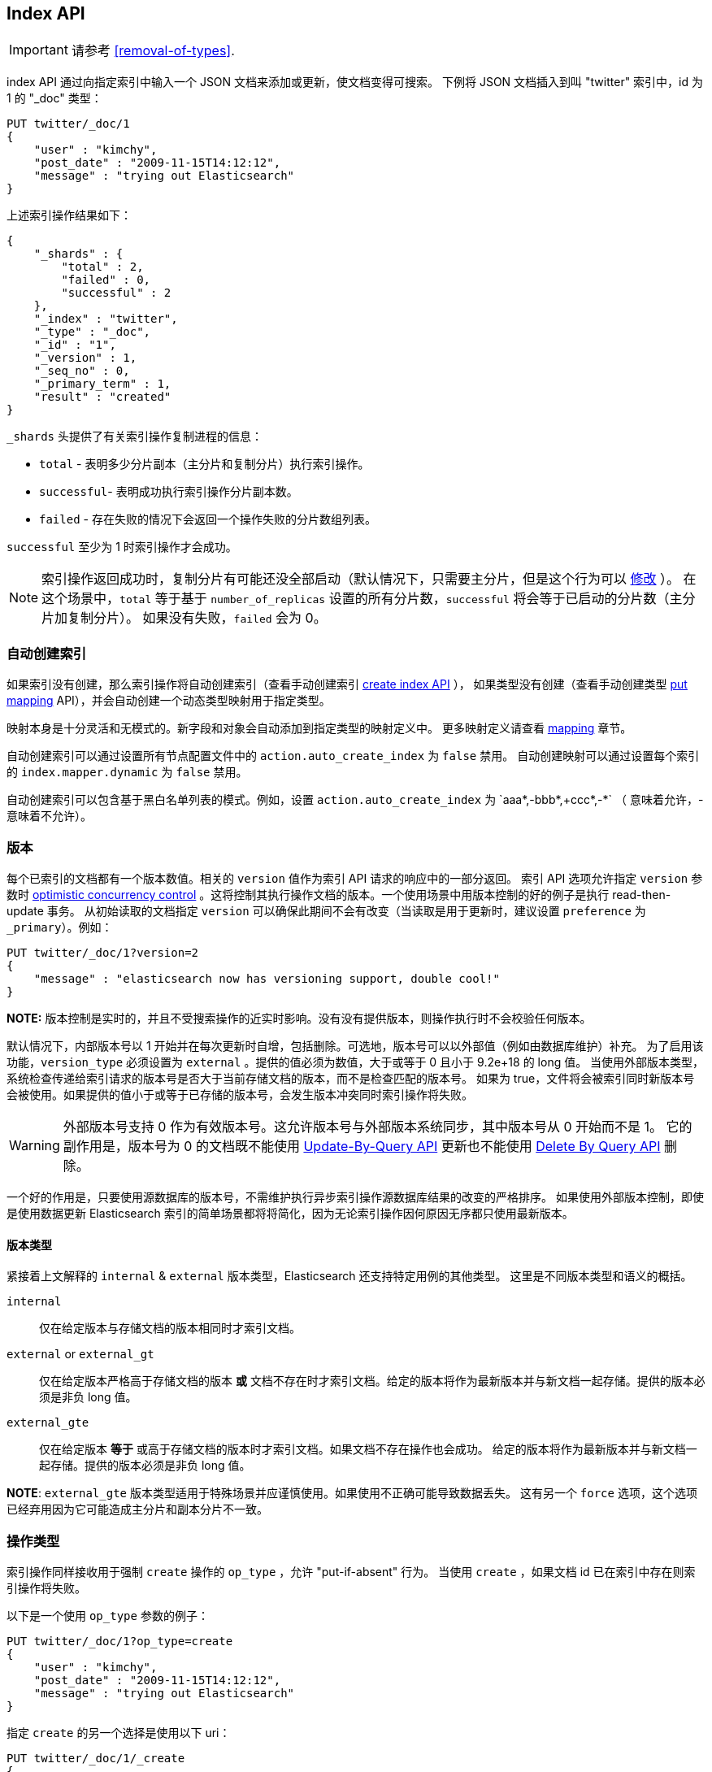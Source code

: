 [[docs-index_]]
== Index API

IMPORTANT: 请参考 <<removal-of-types>>.

index API 通过向指定索引中输入一个 JSON 文档来添加或更新，使文档变得可搜索。
下例将 JSON 文档插入到叫 "twitter" 索引中，id 为 1 的 "_doc" 类型：

[source,js]
--------------------------------------------------
PUT twitter/_doc/1
{
    "user" : "kimchy",
    "post_date" : "2009-11-15T14:12:12",
    "message" : "trying out Elasticsearch"
}
--------------------------------------------------
// CONSOLE

上述索引操作结果如下：

[source,js]
--------------------------------------------------
{
    "_shards" : {
        "total" : 2,
        "failed" : 0,
        "successful" : 2
    },
    "_index" : "twitter",
    "_type" : "_doc",
    "_id" : "1",
    "_version" : 1,
    "_seq_no" : 0,
    "_primary_term" : 1,
    "result" : "created"
}
--------------------------------------------------
// TESTRESPONSE[s/"successful" : 2/"successful" : 1/]

`_shards` 头提供了有关索引操作复制进程的信息：

* `total` - 表明多少分片副本（主分片和复制分片）执行索引操作。
* `successful`- 表明成功执行索引操作分片副本数。
* `failed` - 存在失败的情况下会返回一个操作失败的分片数组列表。

`successful` 至少为 1 时索引操作才会成功。

NOTE:   索引操作返回成功时，复制分片有可能还没全部启动（默认情况下，只需要主分片，但是这个行为可以 <<index-wait-for-active-shards,修改>> ）。
        在这个场景中，`total` 等于基于 `number_of_replicas` 设置的所有分片数，`successful` 将会等于已启动的分片数（主分片加复制分片）。
        如果没有失败，`failed` 会为 0。

[float]
[[index-creation]]
=== 自动创建索引

如果索引没有创建，那么索引操作将自动创建索引（查看手动创建索引 <<indices-create-index,create index API>> ），
如果类型没有创建（查看手动创建类型 <<indices-put-mapping,put mapping>> API），并会自动创建一个动态类型映射用于指定类型。

映射本身是十分灵活和无模式的。新字段和对象会自动添加到指定类型的映射定义中。
更多映射定义请查看 <<mapping,mapping>> 章节。

自动创建索引可以通过设置所有节点配置文件中的 `action.auto_create_index` 为 `false` 禁用。
自动创建映射可以通过设置每个索引的 `index.mapper.dynamic` 为 `false` 禁用。

自动创建索引可以包含基于黑白名单列表的模式。例如，设置 `action.auto_create_index` 为 `+aaa*,-bbb*,+ccc*,-*` （+ 意味着允许，- 意味着不允许）。

[float]
[[index-versioning]]
=== 版本

每个已索引的文档都有一个版本数值。相关的 `version` 值作为索引 API 请求的响应中的一部分返回。
索引 API 选项允许指定 `version` 参数时 http://en.wikipedia.org/wiki/Optimistic_concurrency_control[optimistic
concurrency control] 。这将控制其执行操作文档的版本。一个使用场景中用版本控制的好的例子是执行 read-then-update 事务。
从初始读取的文档指定 `version` 可以确保此期间不会有改变（当读取是用于更新时，建议设置 `preference` 为 `_primary`）。例如：

[source,js]
--------------------------------------------------
PUT twitter/_doc/1?version=2
{
    "message" : "elasticsearch now has versioning support, double cool!"
}
--------------------------------------------------
// CONSOLE
// TEST[continued]
// TEST[catch: conflict]

*NOTE:* 版本控制是实时的，并且不受搜索操作的近实时影响。没有没有提供版本，则操作执行时不会校验任何版本。

默认情况下，内部版本号以 1 开始并在每次更新时自增，包括删除。可选地，版本号可以以外部值（例如由数据库维护）补充。
为了启用该功能，`version_type` 必须设置为 `external` 。提供的值必须为数值，大于或等于 0 且小于 9.2e+18 的 long 值。
当使用外部版本类型，系统检查传递给索引请求的版本号是否大于当前存储文档的版本，而不是检查匹配的版本号。
如果为 true，文件将会被索引同时新版本号会被使用。如果提供的值小于或等于已存储的版本号，会发生版本冲突同时索引操作将失败。

WARNING: 外部版本号支持 0 作为有效版本号。这允许版本号与外部版本系统同步，其中版本号从 0 开始而不是 1。
它的副作用是，版本号为 0 的文档既不能使用  <<docs-update-by-query,Update-By-Query API>> 更新也不能使用
<<docs-delete-by-query,Delete By Query API>> 删除。

一个好的作用是，只要使用源数据库的版本号，不需维护执行异步索引操作源数据库结果的改变的严格排序。
如果使用外部版本控制，即使是使用数据更新 Elasticsearch 索引的简单场景都将将简化，因为无论索引操作因何原因无序都只使用最新版本。

[float]
==== 版本类型

紧接着上文解释的 `internal` & `external` 版本类型，Elasticsearch 还支持特定用例的其他类型。
这里是不同版本类型和语义的概括。

`internal`:: 仅在给定版本与存储文档的版本相同时才索引文档。

`external` or `external_gt`:: 仅在给定版本严格高于存储文档的版本  *或* 文档不存在时才索引文档。给定的版本将作为最新版本并与新文档一起存储。提供的版本必须是非负 long 值。

`external_gte`:: 仅在给定版本 *等于* 或高于存储文档的版本时才索引文档。如果文档不存在操作也会成功。
给定的版本将作为最新版本并与新文档一起存储。提供的版本必须是非负 long 值。

*NOTE*: `external_gte` 版本类型适用于特殊场景并应谨慎使用。如果使用不正确可能导致数据丢失。
这有另一个 `force` 选项，这个选项已经弃用因为它可能造成主分片和副本分片不一致。

[float]
[[operation-type]]
=== 操作类型

索引操作同样接收用于强制 `create` 操作的 `op_type` ，允许 "put-if-absent" 行为。
当使用 `create` ，如果文档 id 已在索引中存在则索引操作将失败。

以下是一个使用 `op_type` 参数的例子：

[source,js]
--------------------------------------------------
PUT twitter/_doc/1?op_type=create
{
    "user" : "kimchy",
    "post_date" : "2009-11-15T14:12:12",
    "message" : "trying out Elasticsearch"
}
--------------------------------------------------
// CONSOLE

指定 `create` 的另一个选择是使用以下 uri：

[source,js]
--------------------------------------------------
PUT twitter/_doc/1/_create
{
    "user" : "kimchy",
    "post_date" : "2009-11-15T14:12:12",
    "message" : "trying out Elasticsearch"
}
--------------------------------------------------
// CONSOLE

[float]
=== 自动 ID 生成

可以不指定 id 执行索引操作。这时会自动生成 ID。另外，`op_type` 将自动设为 `create` 。
下面是一个例子（注意使用 *POST* 替换 *PUT*）：

[source,js]
--------------------------------------------------
POST twitter/_doc/
{
    "user" : "kimchy",
    "post_date" : "2009-11-15T14:12:12",
    "message" : "trying out Elasticsearch"
}
--------------------------------------------------
// CONSOLE

以上索引操作结果是：

[source,js]
--------------------------------------------------
{
    "_shards" : {
        "total" : 2,
        "failed" : 0,
        "successful" : 2
    },
    "_index" : "twitter",
    "_type" : "_doc",
    "_id" : "6a8ca01c-7896-48e9-81cc-9f70661fcb32",
    "_version" : 1,
    "_seq_no" : 0,
    "_primary_term" : 1,
    "result": "created"
}
--------------------------------------------------
// TESTRESPONSE[s/6a8ca01c-7896-48e9-81cc-9f70661fcb32/$body._id/ s/"successful" : 2/"successful" : 1/]

[float]
[[index-routing]]
=== 路由

默认，分片位置 — 或 `routing` — 由文档 id 值的 hash 控制。对于显式控制，
传递给 hash 函数用于路由的值可以基于每个操作直接指定使用 `routing` 参数。例如：

[source,js]
--------------------------------------------------
POST twitter/tweet?routing=kimchy
{
    "user" : "kimchy",
    "post_date" : "2009-11-15T14:12:12",
    "message" : "trying out Elasticsearch"
}
--------------------------------------------------
// CONSOLE

上例中，"_doc" 文档基于 `routing` 参数提供的 "kimchy" 路由到相应分片。

当显式设置 mapping，可以选择使用 `_routing` 字段来指示索引操作从文档本身提取路由值。
这确实是以（非常小的）成本来实现的额外的文件解析过程。如果定义 `_routing` 映射并设置为 `required` ，
索引操作在没有提供路由值时会失败。

[float]
[[index-distributed]]
=== 分布式

索引操作基于路由定位到主分片（查看上文的路由章节），
并在包含此分片的实际节点上执行。在主分片完成操作后，如果需要，该更新将分发至适用的副本分片。

[float]
[[index-wait-for-active-shards]]
=== 等待活动分片

为了提高写入系统的弹性，索引操作可以配置为在继续处理操作前等待一定数量的活动分片副本。
如果所需的活动分片副本数不可用，那么写操作必须等待重试，直至必须的分片副本启动或超时。
默认情况，写操作在执行前只等待主分片成为活动分片（例如  `wait_for_active_shards=1` ）。
默认值可以在索引设置中动态设置 `index.write.wait_for_active_shards` 覆盖。
为了改变每个操作的行为，可以使用 `wait_for_active_shards` 请求参数。

有效值是 `all` 或任何到每个索引分片的配置副本总数（即 `number_of_replicas+1`）。
指定负值或大于分片副本数都将抛出错误。

例如，假设我们有一个三节点组成的集群， `A` 、 `B` 和 `C` ，
同时我们创建复制数为 3 (4 个分片副本，多于节点数的副本个数) 索引名为 `index` 的索引。
如果我们尝试索引操作，默认情况执行操作前只保证主分片可用。这意味着即使 `B` 和 `C` 离开，
`A` 拥有主分片，索引操作仍将在只有一个副本的情况下执行。如果 `wait_for_active_shards` 设置为 `3` （所有节点都正常），
那么索引操作在执行前需要 3 个活动分片，因为集群有 3 个活动节点所有这是应该满足的需求，每个节点拥有一个分片。
然而，如果我们设置 `wait_for_active_shards` 为 `all` （或者是 `4` ，结果一样），索引操作将不会继续，
因为索引中的每个活动分片无法拥有 4 个副本。该操作将超时，除非在集群中引入新节点来存储第四个副本分片。

需要尤其注意的是，这个设置极大地降低了写操作不写所需分片副本的机会，但是它无法完全消除这种可能性，因为
这种检查发生在写操作之前。一旦正在进行写操作，在任何分片副本都可能出现复制失败但是主分片仍然成功。
`_shards` 章节的写操作响应显示了 成功/失败 复制的分片副本数。

[source,js]
--------------------------------------------------
{
    "_shards" : {
        "total" : 2,
        "failed" : 0,
        "successful" : 2
    }
}
--------------------------------------------------
// NOTCONSOLE

[float]
[[index-refresh]]
=== Refresh

控制所做的请求更改何时对搜索可见。请参考 <<docs-refresh,refresh>>

[float]
[[index-noop]]
=== Noop Updates

当使用索引 api 更新文档时，即使文档并没有改变，新版本的文档总会创建。如果这不能接受，
使用 `_update` api 时设置 `detect_noop` 为 true。这个选项在 index api 时不可用因为 index api
不能提取 old source，并且无法与 new source 比较。

当 noop 更新是不能接受时没有一个强制且快速的规则。它由很多因素组成，
例如数据源发送更新的实际 noops 频率，以及每秒由多少查询，Elasticsearch 在哪个分片接收更新。

[float]
[[timeout]]
=== 超时

索引操作时分配执行的主分片可能不可用。一些原因可能是主分片当前正从网关恢复或正进行迁移。
默认情况下，索引操作将在主分片上最多等待 1 分钟，
之后会失败并响应错误。
`timeout` 参数可以显式指定等待时间。以下将其设置为 5 分钟：

[source,js]
--------------------------------------------------
PUT twitter/_doc/1?timeout=5m
{
    "user" : "kimchy",
    "post_date" : "2009-11-15T14:12:12",
    "message" : "trying out Elasticsearch"
}
--------------------------------------------------
// CONSOLE
